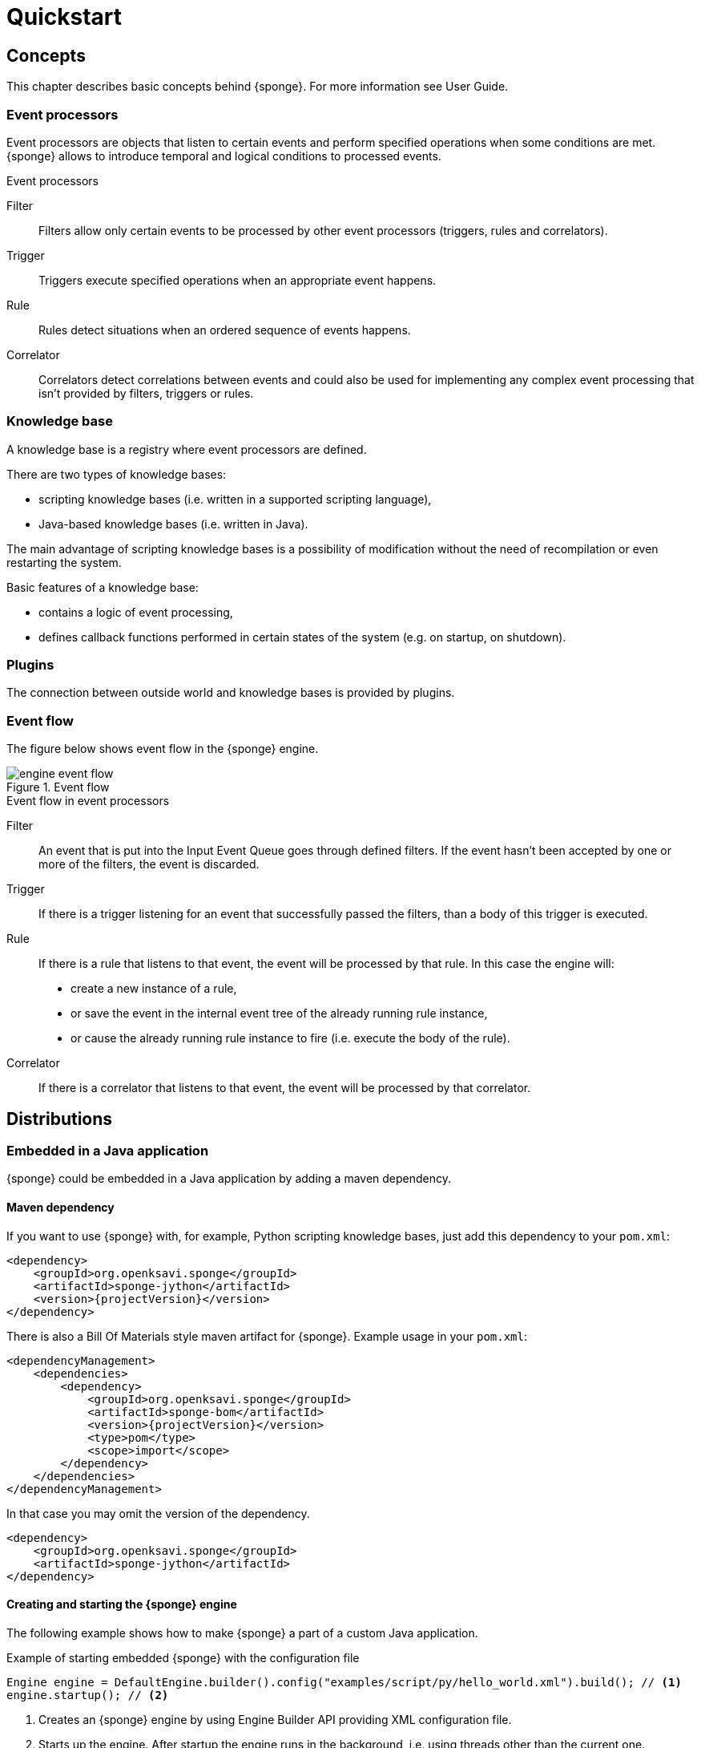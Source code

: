 = Quickstart
:page-permalink: /quickstart/

== Concepts
This chapter describes basic concepts behind {sponge}. For more information see User Guide.

=== Event processors
Event processors are objects that listen to certain events and perform specified operations when some conditions are met. {sponge} allows to introduce temporal and logical conditions to processed events.

.Event processors
****
Filter:: Filters allow only certain events to be processed by other event processors (triggers, rules and correlators).

Trigger:: Triggers execute specified operations when an appropriate event happens.

Rule:: Rules detect situations when an ordered sequence of events happens.

Correlator:: Correlators detect correlations between events and could also be used for implementing any complex event processing that isn't provided by filters, triggers or rules.
****

=== Knowledge base
A knowledge base is a registry where event processors are defined.

There are two types of knowledge bases:

* scripting knowledge bases (i.e. written in a supported scripting language),
* Java-based knowledge bases (i.e. written in Java).

The main advantage of scripting knowledge bases is a possibility of modification without the need of recompilation or even restarting the system.

Basic features of a knowledge base:

* contains a logic of event processing,
* defines callback functions performed in certain states of the system (e.g. on startup, on shutdown).

=== Plugins
The connection between outside world and knowledge bases is provided by plugins.

=== Event flow
The figure below shows event flow in the {sponge} engine.

image::engine_event_flow.svg[title="Event flow"]

.Event flow in event processors
****
Filter:: An event that is put into the Input Event Queue goes through defined filters. If the event hasn't been accepted by one or more of  the filters, the event is discarded.

Trigger:: If there is a trigger listening for an event that successfully passed the filters, than a body of this trigger is executed.

Rule:: If there is a rule that listens to that event, the event will be processed by that rule. In this case the engine will:
+
* create a new instance of a rule,
* or save the event in the internal event tree of the already running rule instance,
* or cause the already running rule instance to fire (i.e. execute the body of the rule).

Correlator:: If there is a correlator that listens to that event, the event will be processed by that correlator.
****

== Distributions

=== Embedded in a Java application
{sponge} could be embedded in a Java application by adding a maven dependency.

==== Maven dependency
If you want to use {sponge} with, for example, Python scripting knowledge bases, just add this dependency to your `pom.xml`:

[source,xml,subs="verbatim,attributes"]
----
<dependency>
    <groupId>org.openksavi.sponge</groupId>
    <artifactId>sponge-jython</artifactId>
    <version>{projectVersion}</version>
</dependency>
----

There is also a Bill Of Materials style maven artifact for {sponge}. Example usage in your `pom.xml`:

[source,xml,subs="verbatim,attributes"]
----
<dependencyManagement>
    <dependencies>
        <dependency>
            <groupId>org.openksavi.sponge</groupId>
            <artifactId>sponge-bom</artifactId>
            <version>{projectVersion}</version>
            <type>pom</type>
            <scope>import</scope>
        </dependency>
    </dependencies>
</dependencyManagement>
----

In that case you may omit the version of the dependency.

[source,xml,subs="verbatim,attributes"]
----
<dependency>
    <groupId>org.openksavi.sponge</groupId>
    <artifactId>sponge-jython</artifactId>
</dependency>
----

==== Creating and starting the {sponge} engine
The following example shows how to make {sponge} a part of a custom Java application.

.Example of starting embedded {sponge} with the configuration file
[source,java]
----
Engine engine = DefaultEngine.builder().config("examples/script/py/hello_world.xml").build(); // <1>
engine.startup(); // <2>
----
<1> Creates an {sponge} engine by using Engine Builder API providing XML configuration file.
<2> Starts up the engine. After startup the engine runs in the background, i.e. using threads other than the current one.

.Example of starting embedded {sponge} with the knowledge base file
[source,java]
----
Engine engine = DefaultEngine.builder().knowledgeBase("knowledgeBaseName", "examples/script/py/hello_world.py").build(); // <1>
engine.startup();
----
<1> Creates an {sponge} engine by using Engine Builder API providing a Python script knowledge base.

=== Standalone command-line program
Prerequisites:

* Installed *Java 1.8 or above.*
* Environment variable `JAVA_HOME` set or `java` executable placed in `PATH`.

.Verify Java version
[source,bash,subs="verbatim,attributes"]
----
java -version
----

TIP: If necessary, logging levels could be changed in `config/logback.xml`. Logs will be written to the console as well as to log files placed in `logs/` directory.

Download link:{downloadUrl}[`{standalonePackage}.zip`].

==== Linux/MacOS/Unix
First steps:

* Unpack the archive
+
[source,bash,subs="verbatim,attributes"]
----
unzip -q {standalonePackage}.zip
----
* Run {sponge} example using a configuration file.
+
[source,bash,subs="verbatim,attributes"]
----
cd bin
./sponge -c ../examples/script/py/hello_world.xml
----
+
.Output console shows
[source,bash,subs="verbatim,attributes"]
----
Hello World!
----
+
Press `CTRL+C` to exit {sponge} standalone command-line application.
* Run {sponge} example using a knowledge base file
+
[source,bash,subs="verbatim,attributes"]
----
./sponge -k ../examples/script/py/hello_world.py
----
+
Press `CTRL+C` to exit.
* In most common situations you would run {sponge} in the background
+
[source,bash,subs="verbatim,attributes"]
----
./sponge -k ../examples/script/py/rules_heartbeat.py &
----

When {sponge} process is running you may send `HUP` signal to that process in order to reload knowledge bases.

.Reloading of running knowledge bases
[source,bash,subs="verbatim,attributes"]
----
kill -HUP pid
----
Where `pid` is the process id of the Java executable running the {sponge}. Note that it isn't the PID of the shell script `sponge`.

IMPORTANT: See User Guide for limitations of reloading knowledge bases.

.Terminating a {sponge} process running in the background
[source,bash,subs="verbatim,attributes"]
----
kill -TERM pid
----

==== Windows
First steps:

* Unpack the archive
* Run {sponge} using a configuration file.
+
[source,bash,subs="verbatim,attributes"]
----
cd bin
sponge.bat -c ..\config\py\hello_world.xml
----
+
.Output console shows
[source,bash,subs="verbatim,attributes"]
----
Hello World!
----
+
Press `CTRL+C` to exit {sponge} standalone command-line application.
* Run {sponge} using a knowledge base file
+
[source,bash,subs="verbatim,attributes"]
----
sponge.bat -k ..\kb\py\hello_world.py
----
+
Press `CTRL+C` to exit.
* Run another example
+
[source,bash,subs="verbatim,attributes"]
----
sponge.bat -k ..\kb\py\rules_heartbeat.py
----
+
Press `CTRL+C` to exit.

IMPORTANT: When running on Windows {sponge} standalone command-line program doesn't support reloading of running knowledge bases by sending operating system signal to the background process.

==== Interactive mode
Standalone {sponge} may be invoked in the (very simple) interactive mode, providing command-line access to the knowledge base interpreter.

.Invoke {sponge} in the interactive mode
[source,bash,subs="verbatim,attributes"]
----
./sponge -k ../examples/standalone/trigger_simple.py -i
----

.Send a new event from the console
[source,bash,subs="verbatim,attributes"]
----
> EPS.event("alarm").send()
----

`EPS` is a facade to the {sponge} engine. The name `EPS` stands for Event Processing System or Event Processing Sponge if you like.

TIP: Because of {sponge} may print messages and exceptions to the console concurrently, the prompt could be lost in between the lines (for example in case of an exception stack trace). In that case press btn:[Enter] key to make a prompt visible.

.Output shows that the event has been processed by a trigger
[source,bash,subs="verbatim,attributes"]
----
Sound the alarm!
----

Multi-line statements should be entered by adding a backslash (`\`) to the end of all lines except the last one, e.g.:

[source,bash,subs="verbatim,attributes"]
----
> def printHello():\
>     print("Hello")
----

You may exit the program by entering command `exit`, `quit` or pressing `CTRL-D`.


== Examples
This chapter provides introductory examples of {sponge}. For detailed information see User Guide.

These examples require installation of {sponge} standalone command-line application and are specific to Linux/MacOS/Unix. For more information how to run examples see the next chapter.

=== Hello World example
Let's see the time-honored Hello World example. In this case the text `"Hello World!"` will be printed when an event `helloEvent` fires a trigger `HelloWorldTrigger`.

{sponge} is a polyglot system. It allows creating knowledge bases in several scripting languages.

==== Python

.Python Hello World example knowledge base file
[source,python]
----
# Trigger definition section.
class HelloWorldTrigger(Trigger): # <1>
    def configure(self): # <2>
        self.event = "helloEvent" # <3>
    def run(self, event): # <4>
        print event.get("say") # <5>

# Startup section.
def onStartup(): # <6>
    EPS.event("helloEvent").set("say", "Hello World!").send() # <7>
----
<1> The definition of a trigger `HelloWorldTrigger`.
<2> The trigger configuration method.
<3> Sets up `HelloWorldTrigger` to listen to `helloEvent` events (i.e. events that have name `"helloEvent"`).
<4> The trigger `run` method will be called when an event `helloEvent` happens. The `event` argument is a reference to the event instance.
<5> Prints the value of the event attribute `"say"`.
<6> Knowledge base startup function `onStartup()`.
<7> Send a new event `helloEvent` that has an attribute `"say"` with the text value `"Hello World!"`.

The trigger `HelloWorldTrigger` is enabled automatically before executing `onStartup()`. Enabling means that an instance of `HelloWorldTrigger` class is created and then `HelloWorldTrigger.configure` method is invoked to setup this trigger.

The full source code of this example can be found in the file `hello_world.py`.

.Running this example in a standalone command-line application
[source,bash,subs="verbatim,attributes"]
----
bin/sponge -k examples/script/py/hello_world.py
----

.Output console shows
[source,bash,subs="verbatim,attributes"]
----
Hello World!
----

Press `CTRL+C` to exit {sponge} standalone command-line application.

NOTE: All callouts placed in the source code in the examples below remain the same, because they are functionally equivalent.

==== Ruby

.Ruby Hello World example knowledge base file
[source,ruby]
----
class HelloWorldTrigger < Trigger # <1>
    def configure # <2>
        self.event = "helloEvent" # <3>
    end

    def run(event) # <4>
        puts event.get("say") # <5>
    end
end

def onStartup # <6>
    $EPS.event("helloEvent").set("say", "Hello World!").send() # <7>
end
----

The full source code of this example can be found in the file `hello_world.rb`.

.Running this example in a standalone command-line application
[source,bash,subs="verbatim,attributes"]
----
bin/sponge -k examples/script/rb/hello_world.rb
----

Press `CTRL+C` to exit.

==== Groovy

.Groovy Hello World example knowledge base file
[source,groovy]
----
class HelloWorldTrigger extends Trigger { // <1>
    void configure() { // <2>
        this.event = "helloEvent" // <3>
    }
    void run(Event event) { // <4>
        println event.get("say") // <5>
    }
}

void onStartup() { // <6>
    EPS.event("helloEvent").set("say", "Hello World!").send() // <7>
}
----

The full source code of this example can be found in the file `hello_world.groovy`.

.Running this example in a standalone command-line application
[source,bash,subs="verbatim,attributes"]
----
bin/sponge -k examples/script/groovy/hello_world.groovy
----

Press `CTRL+C` to exit.

==== JavaScript

.JavaScript Hello World example knowledge base file
[source,javascript]
----
var HelloWorldTrigger = Java.extend(Trigger, { // <1>
    configure: function(self) { // <2>
        self.event = "helloEvent"; // <3>
    },
    run: function(self, event) { // <4>
        print(event.get("say")); // <5>
    }
});

function onStartup() { // <6>
    EPS.event("helloEvent").set("say", "Hello World!").send(); // <7>
}
----

The full source code of this example can be found in the file `hello_world.js`

.Running this example in a standalone command-line application
[source,bash,subs="verbatim,attributes"]
----
bin/sponge -k examples/script/js/hello_world.js
----

Press `CTRL+C` to exit.

=== Heartbeat example
This example presents a more realistic use case of {sponge}.

The rule `HeartbeatRule` will fire (i.e. execute its `run` method) when it detects a time gap between `heartbeat` events that is longer 
than `2` seconds. This scenario could be used in a monitoring system to verify that a particular service is running.

==== Python

.Python Heartbeat example knowledge base file
[source,python]
----
# Sounds the alarm when heartbeat event stops happening at most every 2 seconds.
class HeartbeatRule(Rule): # <1>
    def configure(self): # <2>
        self.events = ["heartbeat h1", "heartbeat h2 :none"] # <3>
        self.duration = Duration.ofSeconds(2) # <4>
    def run(self, event): # <5>
        EPS.event("alarm").set("severity", 1).send() # <6>

class AlarmTrigger(Trigger): # <7>
    def configure(self):
        self.event = "alarm"
    def run(self, event):
        print "Sound the alarm!"
----
<1> The definition of a rule `HeartbeatRule`.
<2> Rule configuration method.
<3> Setup `HeartbeatRule` to listen to `heartbeat` events (i.e. events that have name `"heartbeat"`) and *detect a situation* that when `heartbeat` event happens, then there will be no new `heartbeat` event for 2 seconds. So it detects a time gap between `heartbeat` events.
To first occurrence of event `heartbeat` is assigned an alias `h1`, to the next `h2`. They are required because the same event type is used more than once. `:none` sets an event mode for the second occurrence of `heartbeat` that tells that there should happen no such event.
<4> Set a duration of this rule to `2` seconds. After that time (counting since the occurrence of `h1`) the state of the rule will be verified and if the specified situation happens, the rule will fire.
<5> Rule `run` method will be called when a specified situation takes place. The `event` argument is a reference to the last event in the sequence, so in this case it is `null` because there is no second event. The complete sequence of events will be returned by the method `getEventSequence()`. A single event instance is returned by the method `getEvent(eventAlias)`.
<6> Send a new `alarm` event that will be processed in a more abstract level.
<7> A trigger that listens to `alarm` events and prints that the alarm has been activated. Of course in real use case the rule could for example send an email or SMS.

The full source code of this example can be found in the file `rules_heartbeat.py`.

.Running this example in a standalone command-line application
[source,bash,subs="verbatim,attributes"]
----
bin/sponge -k examples/script/py/rules_heartbeat.py
----

.After a few seconds the output console shows
[source,bash,subs="verbatim,attributes"]
----
Sound the alarm!
----

Press `CTRL+C` to exit {sponge} standalone command-line application.

==== Ruby

.Ruby Heartbeat example knowledge base file
[source,ruby]
----
# Sounds the alarm when heartbeat event stops happening at most every 2 seconds.
class HeartbeatRule < Rule # <1>
    def configure # <2>
        self.events = ["heartbeat h1", "heartbeat h2 :none"] # <3>
        self.duration = Duration.ofSeconds(2) # <4>
    end
    def run(event) # <5>
        $EPS.event("alarm").set("severity", 1).send() # <6>
    end
end

class AlarmTrigger < Trigger # <7>
    def configure
        self.event = "alarm"
    end
    def run(event)
        puts "Sound the alarm!"
    end
end
----

The full source code of this example can be found in the file `rules_heartbeat.rb`.

.Running this example in a standalone command-line application
[source,bash,subs="verbatim,attributes"]
----
bin/sponge -k examples/script/rb/rules_heartbeat.rb
----

.After a few seconds the output console shows
[source,bash,subs="verbatim,attributes"]
----
Sound the alarm!
----

Press `CTRL+C` to exit.

==== Groovy

.Groovy Heartbeat example knowledge base file
[source,groovy]
----
// Sounds the alarm when heartbeat event stops happening at most every 2 seconds.
class HeartbeatRule extends Rule { // <1>
    void configure() { // <2>
        this.events = ["heartbeat h1", "heartbeat h2 :none"] // <3>
        this.duration = Duration.ofSeconds(2) // <4>
    }
    void run(Event event) { // <5>
        EPS.event("alarm").set("severity", 1).send() // <6>
    }
}

class AlarmTrigger extends Trigger { // <7>
    void configure() {
        this.event = "alarm"
    }
    void run(Event event) {
        println "Sound the alarm!"
    }
}
----

The full source code of this example can be found in the file `rules_heartbeat.groovy`.

.Running this example in a standalone command-line application
[source,bash,subs="verbatim,attributes"]
----
bin/sponge -k examples/script/groovy/rules_heartbeat.groovy
----

.After a few seconds the output console shows
[source,bash,subs="verbatim,attributes"]
----
Sound the alarm!
----

Press `CTRL+C` to exit.

==== JavaScript

.JavaScript Heartbeat example knowledge base file
[source,javascript]
----
// Sounds the alarm when heartbeat event stops happening at most every 2 seconds.
var HeartbeatRule = Java.extend(Rule, { // <1>
    configure: function(self) { // <2>
        self.events = ["heartbeat h1", "heartbeat h2 :none"]; // <3>
        self.duration = Duration.ofSeconds(2); // <4>
    },
    run: function(self, event) { // <5>
        EPS.event("alarm").set("severity", 1).send(); // <6>
    }
});

var AlarmTrigger = Java.extend(Trigger, { // <7>
    configure: function(self) {
        self.event = "alarm";
    },
    run: function(self, event) {
        print("Sound the alarm!");
    }
});
----

The full source code of this example can be found in the file `rules_heartbeat.js`.

.Running this example in a standalone command-line application
[source,bash,subs="verbatim,attributes"]
----
bin/sponge -k examples/script/js/rules_heartbeat.js
----

.After a few seconds the output console shows
[source,bash,subs="verbatim,attributes"]
----
Sound the alarm!
----

Press `CTRL+C` to exit.

